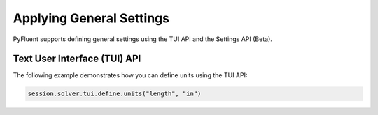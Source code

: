 Applying General Settings
=========================
PyFluent supports defining general settings using the TUI API and
the Settings API (Beta).

Text User Interface (TUI) API
-----------------------------
The following example demonstrates how you can define units using
the TUI API:

.. code:: python

    session.solver.tui.define.units("length", "in")